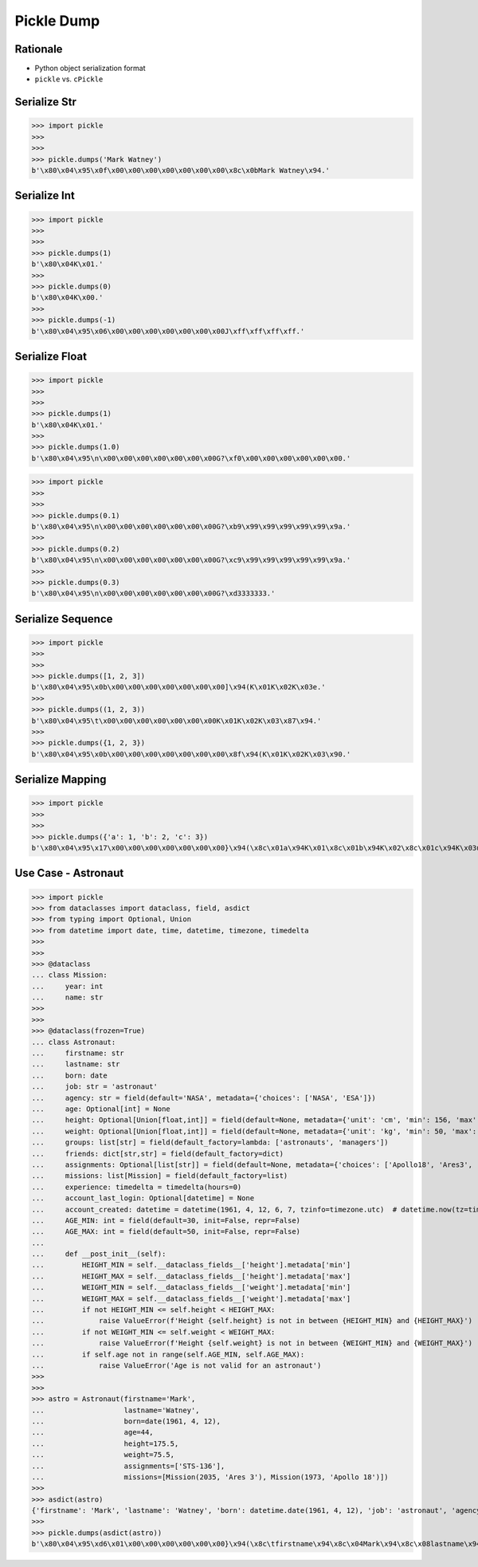 Pickle Dump
===========


Rationale
---------
* Python object serialization format
* ``pickle`` vs. ``cPickle``


Serialize Str
-------------
>>> import pickle
>>>
>>>
>>> pickle.dumps('Mark Watney')
b'\x80\x04\x95\x0f\x00\x00\x00\x00\x00\x00\x00\x8c\x0bMark Watney\x94.'


Serialize Int
-------------
>>> import pickle
>>>
>>>
>>> pickle.dumps(1)
b'\x80\x04K\x01.'
>>>
>>> pickle.dumps(0)
b'\x80\x04K\x00.'
>>>
>>> pickle.dumps(-1)
b'\x80\x04\x95\x06\x00\x00\x00\x00\x00\x00\x00J\xff\xff\xff\xff.'


Serialize Float
---------------
>>> import pickle
>>>
>>>
>>> pickle.dumps(1)
b'\x80\x04K\x01.'
>>>
>>> pickle.dumps(1.0)
b'\x80\x04\x95\n\x00\x00\x00\x00\x00\x00\x00G?\xf0\x00\x00\x00\x00\x00\x00.'

>>> import pickle
>>>
>>>
>>> pickle.dumps(0.1)
b'\x80\x04\x95\n\x00\x00\x00\x00\x00\x00\x00G?\xb9\x99\x99\x99\x99\x99\x9a.'
>>>
>>> pickle.dumps(0.2)
b'\x80\x04\x95\n\x00\x00\x00\x00\x00\x00\x00G?\xc9\x99\x99\x99\x99\x99\x9a.'
>>>
>>> pickle.dumps(0.3)
b'\x80\x04\x95\n\x00\x00\x00\x00\x00\x00\x00G?\xd3333333.'


Serialize Sequence
------------------
>>> import pickle
>>>
>>>
>>> pickle.dumps([1, 2, 3])
b'\x80\x04\x95\x0b\x00\x00\x00\x00\x00\x00\x00]\x94(K\x01K\x02K\x03e.'
>>>
>>> pickle.dumps((1, 2, 3))
b'\x80\x04\x95\t\x00\x00\x00\x00\x00\x00\x00K\x01K\x02K\x03\x87\x94.'
>>>
>>> pickle.dumps({1, 2, 3})
b'\x80\x04\x95\x0b\x00\x00\x00\x00\x00\x00\x00\x8f\x94(K\x01K\x02K\x03\x90.'


Serialize Mapping
-----------------
>>> import pickle
>>>
>>>
>>> pickle.dumps({'a': 1, 'b': 2, 'c': 3})
b'\x80\x04\x95\x17\x00\x00\x00\x00\x00\x00\x00}\x94(\x8c\x01a\x94K\x01\x8c\x01b\x94K\x02\x8c\x01c\x94K\x03u.'


Use Case - Astronaut
--------------------
>>> import pickle
>>> from dataclasses import dataclass, field, asdict
>>> from typing import Optional, Union
>>> from datetime import date, time, datetime, timezone, timedelta
>>>
>>>
>>> @dataclass
... class Mission:
...     year: int
...     name: str
>>>
>>>
>>> @dataclass(frozen=True)
... class Astronaut:
...     firstname: str
...     lastname: str
...     born: date
...     job: str = 'astronaut'
...     agency: str = field(default='NASA', metadata={'choices': ['NASA', 'ESA']})
...     age: Optional[int] = None
...     height: Optional[Union[float,int]] = field(default=None, metadata={'unit': 'cm', 'min': 156, 'max': 210})
...     weight: Optional[Union[float,int]] = field(default=None, metadata={'unit': 'kg', 'min': 50, 'max': 90})
...     groups: list[str] = field(default_factory=lambda: ['astronauts', 'managers'])
...     friends: dict[str,str] = field(default_factory=dict)
...     assignments: Optional[list[str]] = field(default=None, metadata={'choices': ['Apollo18', 'Ares3', 'STS-136']})
...     missions: list[Mission] = field(default_factory=list)
...     experience: timedelta = timedelta(hours=0)
...     account_last_login: Optional[datetime] = None
...     account_created: datetime = datetime(1961, 4, 12, 6, 7, tzinfo=timezone.utc)  # datetime.now(tz=timezone.utc)
...     AGE_MIN: int = field(default=30, init=False, repr=False)
...     AGE_MAX: int = field(default=50, init=False, repr=False)
...
...     def __post_init__(self):
...         HEIGHT_MIN = self.__dataclass_fields__['height'].metadata['min']
...         HEIGHT_MAX = self.__dataclass_fields__['height'].metadata['max']
...         WEIGHT_MIN = self.__dataclass_fields__['weight'].metadata['min']
...         WEIGHT_MAX = self.__dataclass_fields__['weight'].metadata['max']
...         if not HEIGHT_MIN <= self.height < HEIGHT_MAX:
...             raise ValueError(f'Height {self.height} is not in between {HEIGHT_MIN} and {HEIGHT_MAX}')
...         if not WEIGHT_MIN <= self.weight < WEIGHT_MAX:
...             raise ValueError(f'Height {self.weight} is not in between {WEIGHT_MIN} and {WEIGHT_MAX}')
...         if self.age not in range(self.AGE_MIN, self.AGE_MAX):
...             raise ValueError('Age is not valid for an astronaut')
>>>
>>>
>>> astro = Astronaut(firstname='Mark',
...                   lastname='Watney',
...                   born=date(1961, 4, 12),
...                   age=44,
...                   height=175.5,
...                   weight=75.5,
...                   assignments=['STS-136'],
...                   missions=[Mission(2035, 'Ares 3'), Mission(1973, 'Apollo 18')])
>>>
>>> asdict(astro)
{'firstname': 'Mark', 'lastname': 'Watney', 'born': datetime.date(1961, 4, 12), 'job': 'astronaut', 'agency': 'NASA', 'age': 44, 'height': 175.5, 'weight': 75.5, 'groups': ['astronauts', 'managers'], 'friends': {}, 'assignments': ['STS-136'], 'missions': [{'year': 2035, 'name': 'Ares 3'}, {'year': 1973, 'name': 'Apollo 18'}], 'experience': datetime.timedelta(0), 'account_last_login': None, 'account_created': datetime.datetime(1961, 4, 12, 6, 7, tzinfo=datetime.timezone.utc), 'AGE_MIN': 30, 'AGE_MAX': 50}
>>>
>>> pickle.dumps(asdict(astro))
b'\x80\x04\x95\xd6\x01\x00\x00\x00\x00\x00\x00}\x94(\x8c\tfirstname\x94\x8c\x04Mark\x94\x8c\x08lastname\x94\x8c\x06Watney\x94\x8c\x04born\x94\x8c\x08datetime\x94\x8c\x04date\x94\x93\x94C\x04\x07\xa9\x04\x0c\x94\x85\x94R\x94\x8c\x03job\x94\x8c\tastronaut\x94\x8c\x06agency\x94\x8c\x04NASA\x94\x8c\x03age\x94K,\x8c\x06height\x94G@e\xf0\x00\x00\x00\x00\x00\x8c\x06weight\x94G@R\xe0\x00\x00\x00\x00\x00\x8c\x06groups\x94]\x94(\x8c\nastronauts\x94\x8c\x08managers\x94e\x8c\x07friends\x94}\x94\x8c\x0bassignments\x94]\x94\x8c\x07STS-136\x94a\x8c\x08missions\x94]\x94(}\x94(\x8c\x04year\x94M\xf3\x07\x8c\x04name\x94\x8c\x06Ares 3\x94u}\x94(h\x1fM\xb5\x07h \x8c\tApollo 18\x94ue\x8c\nexperience\x94h\x06\x8c\ttimedelta\x94\x93\x94K\x00K\x00K\x00\x87\x94R\x94\x8c\x12account_last_login\x94N\x8c\x0faccount_created\x94h\x06\x8c\x08datetime\x94\x93\x94C\n\x07\xa9\x04\x0c\x06\x07\x00\x00\x00\x00\x94h\x06\x8c\x08timezone\x94\x93\x94h&K\x00K\x00K\x00\x87\x94R\x94\x85\x94R\x94\x86\x94R\x94\x8c\x07AGE_MIN\x94K\x1e\x8c\x07AGE_MAX\x94K2u.'

